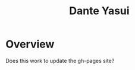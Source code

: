 #+title: Dante Yasui
#+images[]: ../images/profile-pic.jpg

* Overview



Does this work to update the gh-pages site?
